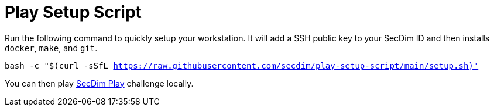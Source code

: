 = Play Setup Script

Run the following command to quickly setup your workstation.
It will add a SSH public key to your SecDim ID
and then installs `docker`, `make`, and `git`.

`bash -c "$(curl -sSfL https://raw.githubusercontent.com/secdim/play-setup-script/main/setup.sh)"`

You can then play https://play.secdim.com[SecDim Play] challenge locally.
